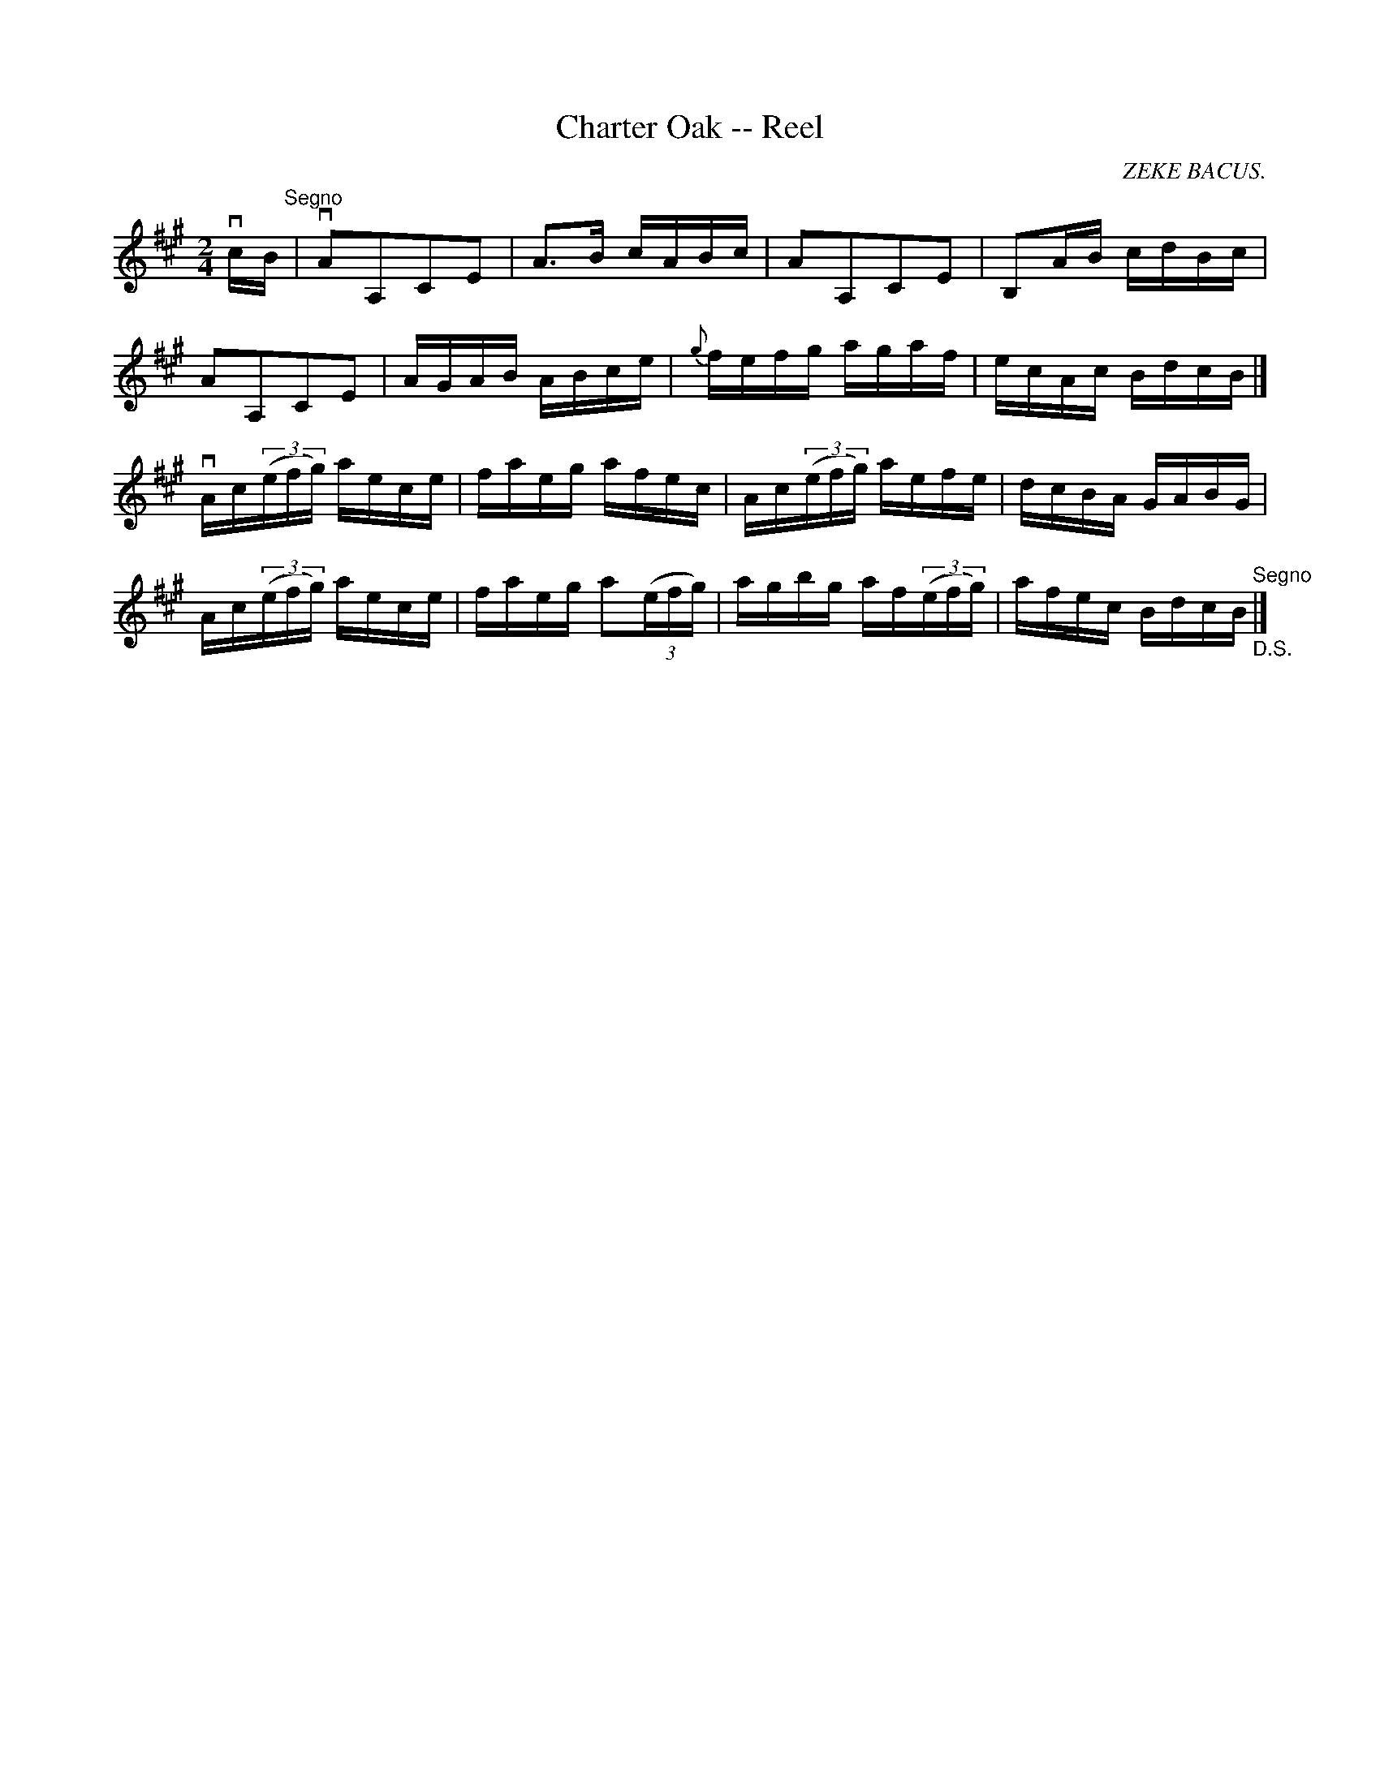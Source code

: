 X:1
T:Charter Oak -- Reel
R:reel
C:ZEKE BACUS.
B:Ryan's Mammoth Collection
N:354
Z:Contributed by Ray Davies,  ray:davies99.freeserve.co.uk
M:2/4
L:1/16
K:A
vcB"^Segno"|\
vA2A,2C2E2 | A3B cABc | A2A,2C2E2 | B,2AB cdBc |
A2A,2C2E2 | AGAB ABce | {g}fefg agaf | ecAc BdcB |]
vAc((3efg) aece | faeg afec | Ac((3efg) aefe | dcBA GABG |
Ac((3efg) aece | faeg a2((3efg) | agbg af((3efg) | \
afec BdcB "^Segno""_D.S."|]

